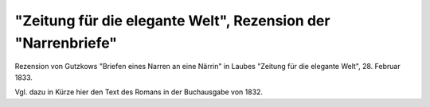 "Zeitung für die elegante Welt", Rezension der "Narrenbriefe"
=============================================================

.. image:: FNBEleg-small.jpg
   :alt:

Rezension von Gutzkows "Briefen eines Narren an eine Närrin" in Laubes "Zeitung für die elegante Welt", 28. Februar 1833.

Vgl. dazu in Kürze hier den Text des Romans in der Buchausgabe von 1832.
